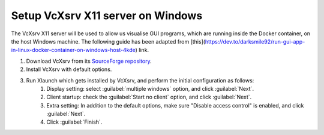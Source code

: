 Setup VcXsrv X11 server on Windows
==================================

.. _Setup VcXsrv X11 server on Windows:

The VcXsrv X11 server will be used to allow us visualise GUI programs, which are running inside the Docker container, on the host Windows machine. The following guide has been adapted from [this](https://dev.to/darksmile92/run-gui-app-in-linux-docker-container-on-windows-host-4kde) link.

1. Download VcXsrv from its `SourceForge repository <https://sourceforge.net/projects/vcxsrv/>`_.

2. Install VcXsrv with default options.

3. Run Xlaunch which gets installed by VcXsrv, and perform the initial configuration as follows:
    1. Display setting: select :guilabel:`multiple windows` option, and click :guilabel:`Next`.
    2. Client startup: check the :guilabel:`Start no client` option, and click :guilabel:`Next`.
    3. Extra setting: In addition to the default options, make sure "Disable access control" is enabled, and click :guilabel:`Next`.
    4. Click :guilabel:`Finish`.
